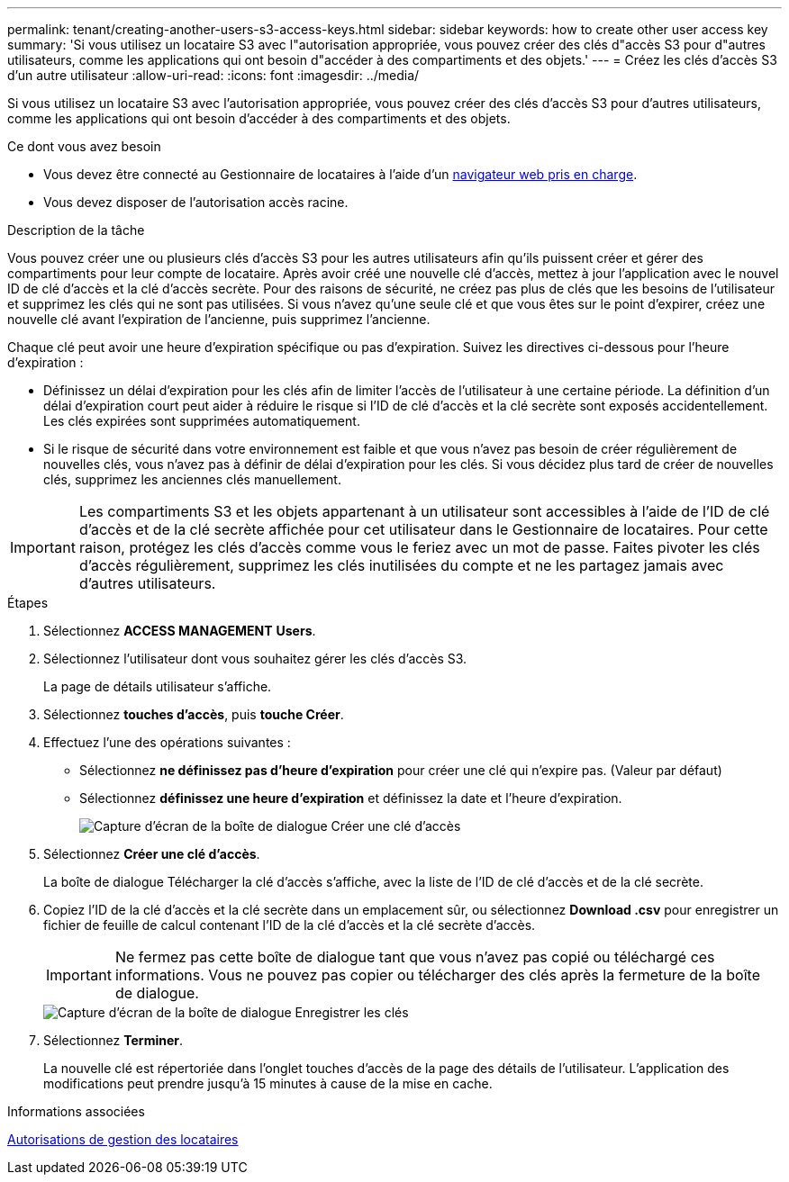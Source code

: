 ---
permalink: tenant/creating-another-users-s3-access-keys.html 
sidebar: sidebar 
keywords: how to create other user access key 
summary: 'Si vous utilisez un locataire S3 avec l"autorisation appropriée, vous pouvez créer des clés d"accès S3 pour d"autres utilisateurs, comme les applications qui ont besoin d"accéder à des compartiments et des objets.' 
---
= Créez les clés d'accès S3 d'un autre utilisateur
:allow-uri-read: 
:icons: font
:imagesdir: ../media/


[role="lead"]
Si vous utilisez un locataire S3 avec l'autorisation appropriée, vous pouvez créer des clés d'accès S3 pour d'autres utilisateurs, comme les applications qui ont besoin d'accéder à des compartiments et des objets.

.Ce dont vous avez besoin
* Vous devez être connecté au Gestionnaire de locataires à l'aide d'un xref:../admin/web-browser-requirements.adoc[navigateur web pris en charge].
* Vous devez disposer de l'autorisation accès racine.


.Description de la tâche
Vous pouvez créer une ou plusieurs clés d'accès S3 pour les autres utilisateurs afin qu'ils puissent créer et gérer des compartiments pour leur compte de locataire. Après avoir créé une nouvelle clé d'accès, mettez à jour l'application avec le nouvel ID de clé d'accès et la clé d'accès secrète. Pour des raisons de sécurité, ne créez pas plus de clés que les besoins de l'utilisateur et supprimez les clés qui ne sont pas utilisées. Si vous n'avez qu'une seule clé et que vous êtes sur le point d'expirer, créez une nouvelle clé avant l'expiration de l'ancienne, puis supprimez l'ancienne.

Chaque clé peut avoir une heure d'expiration spécifique ou pas d'expiration. Suivez les directives ci-dessous pour l'heure d'expiration :

* Définissez un délai d'expiration pour les clés afin de limiter l'accès de l'utilisateur à une certaine période. La définition d'un délai d'expiration court peut aider à réduire le risque si l'ID de clé d'accès et la clé secrète sont exposés accidentellement. Les clés expirées sont supprimées automatiquement.
* Si le risque de sécurité dans votre environnement est faible et que vous n'avez pas besoin de créer régulièrement de nouvelles clés, vous n'avez pas à définir de délai d'expiration pour les clés. Si vous décidez plus tard de créer de nouvelles clés, supprimez les anciennes clés manuellement.



IMPORTANT: Les compartiments S3 et les objets appartenant à un utilisateur sont accessibles à l'aide de l'ID de clé d'accès et de la clé secrète affichée pour cet utilisateur dans le Gestionnaire de locataires. Pour cette raison, protégez les clés d'accès comme vous le feriez avec un mot de passe. Faites pivoter les clés d'accès régulièrement, supprimez les clés inutilisées du compte et ne les partagez jamais avec d'autres utilisateurs.

.Étapes
. Sélectionnez *ACCESS MANAGEMENT* *Users*.
. Sélectionnez l'utilisateur dont vous souhaitez gérer les clés d'accès S3.
+
La page de détails utilisateur s'affiche.

. Sélectionnez *touches d'accès*, puis *touche Créer*.
. Effectuez l'une des opérations suivantes :
+
** Sélectionnez *ne définissez pas d'heure d'expiration* pour créer une clé qui n'expire pas. (Valeur par défaut)
** Sélectionnez *définissez une heure d'expiration* et définissez la date et l'heure d'expiration.
+
image::../media/tenant_s3_access_key_create_save.png[Capture d'écran de la boîte de dialogue Créer une clé d'accès]



. Sélectionnez *Créer une clé d'accès*.
+
La boîte de dialogue Télécharger la clé d'accès s'affiche, avec la liste de l'ID de clé d'accès et de la clé secrète.

. Copiez l'ID de la clé d'accès et la clé secrète dans un emplacement sûr, ou sélectionnez *Download .csv* pour enregistrer un fichier de feuille de calcul contenant l'ID de la clé d'accès et la clé secrète d'accès.
+

IMPORTANT: Ne fermez pas cette boîte de dialogue tant que vous n'avez pas copié ou téléchargé ces informations. Vous ne pouvez pas copier ou télécharger des clés après la fermeture de la boîte de dialogue.

+
image::../media/tenant_s3_access_key_save_keys.png[Capture d'écran de la boîte de dialogue Enregistrer les clés]

. Sélectionnez *Terminer*.
+
La nouvelle clé est répertoriée dans l'onglet touches d'accès de la page des détails de l'utilisateur. L'application des modifications peut prendre jusqu'à 15 minutes à cause de la mise en cache.



.Informations associées
xref:tenant-management-permissions.adoc[Autorisations de gestion des locataires]
